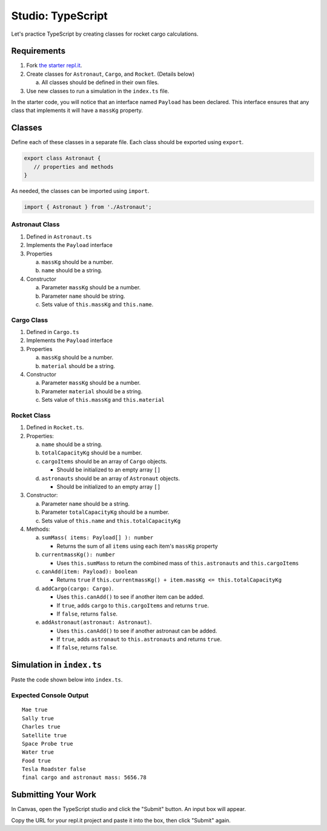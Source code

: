 Studio: TypeScript
==================

Let's practice TypeScript by creating classes for rocket cargo calculations.


Requirements
------------
#. Fork `the starter repl.it <https://repl.it/@launchcode/rocket-studio-starter>`_.
#. Create classes for ``Astronaut``, ``Cargo``, and ``Rocket``.  (Details
   below)

   a. All classes should be defined in their own files.

#. Use new classes to run a simulation in the ``index.ts`` file.

In the starter code, you will notice that an interface named ``Payload`` has
been declared. This interface ensures that any class that implements it will
have a ``massKg`` property.


Classes
--------

Define each of these classes in a separate file. Each class should be exported
using ``export``.

.. sourcecode:: js

   export class Astronaut {
      // properties and methods
   }

As needed, the classes can be imported using ``import``.

.. sourcecode:: js

   import { Astronaut } from './Astronaut';

Astronaut Class
^^^^^^^^^^^^^^^^

#. Defined in ``Astronaut.ts``
#. Implements the ``Payload`` interface
#. Properties

   a. ``massKg`` should be a number.
   b. ``name`` should be a string.

#. Constructor

   a. Parameter ``massKg`` should be a number.
   b. Parameter ``name`` should be string.
   c. Sets value of ``this.massKg`` and ``this.name``.

Cargo Class
^^^^^^^^^^^^

#. Defined in ``Cargo.ts``
#. Implements the ``Payload`` interface
#. Properties

   a. ``massKg`` should be a number.
   b. ``material`` should be a string.

#. Constructor

   a. Parameter ``massKg`` should be a number.
   b. Parameter ``material`` should be a string.
   c. Sets value of ``this.massKg`` and ``this.material``

Rocket Class
^^^^^^^^^^^^^

#. Defined in ``Rocket.ts``.
#. Properties:

   a. ``name`` should be a string.
   b. ``totalCapacityKg`` should be a number.
   c. ``cargoItems`` should be an array of ``Cargo`` objects.

      * Should be initialized to an empty array ``[]``

   d. ``astronauts`` should be an array of ``Astronaut`` objects.

      * Should be initialized to an empty array ``[]``

#. Constructor:

   a. Parameter ``name`` should be a string.
   b. Parameter ``totalCapacityKg`` should be a number.
   c. Sets value of ``this.name`` and ``this.totalCapacityKg``

#. Methods:

   a. ``sumMass( items: Payload[] ): number``

      * Returns the sum of all ``items`` using each item's ``massKg`` property

   b. ``currentmassKg(): number``

      * Uses ``this.sumMass`` to return the combined mass of
        ``this.astronauts`` and ``this.cargoItems``

   c. ``canAdd(item: Payload): boolean``

      * Returns ``true`` if ``this.currentmassKg() + item.massKg <= this.totalCapacityKg``

   d. ``addCargo(cargo: Cargo)``.

      * Uses ``this.canAdd()`` to see if another item can be added.
      * If ``true``, adds ``cargo`` to ``this.cargoItems`` and returns
        ``true``.
      * If ``false``, returns ``false``.

   e. ``addAstronaut(astronaut: Astronaut)``.

      * Uses ``this.canAdd()`` to see if another astronaut can be added.
      * If ``true``, adds ``astronaut`` to ``this.astronauts`` and returns ``true``.
      * If ``false``, returns ``false``.

Simulation in ``index.ts``
--------------------------
Paste the code shown below into ``index.ts``.

.. sourcecode:: js
   :linenos:

   import { Astronaut } from './Astronaut';
   import { Cargo } from './Cargo';
   import { Rocket } from './Rocket';

   let falcon9: Rocket = new Rocket('Falcon 9', 7500);

   let astronauts: Astronaut[] = [
      new Astronaut(75, 'Mae'),
      new Astronaut(81, 'Sally'),
      new Astronaut(99, 'Charles')
   ];

   for (let i =0; i < astronauts.length; i++) {
      let astronaut = astronauts[i];
      console.log(astronaut.name, falcon9.addAstronaut(astronaut));
   }

   let cargo: Cargo[] = [
      new Cargo(3107.39, "Satellite"),
      new Cargo(1000.39, "Space Probe"),
      new Cargo(753, "Water"),
      new Cargo(541, "Food"),
      new Cargo(2107.39, "Tesla Roadster"),
   ];

   for (let i =0; i < cargo.length; i++) {
      let c = cargo[i];
      console.log(c.material, falcon9.addCargo(c));
   }

   console.log('final cargo and astronaut mass:', falcon9.currentmassKg());


Expected Console Output
^^^^^^^^^^^^^^^^^^^^^^^

::

   Mae true
   Sally true
   Charles true
   Satellite true
   Space Probe true
   Water true
   Food true
   Tesla Roadster false
   final cargo and astronaut mass: 5656.78


Submitting Your Work
--------------------

In Canvas, open the TypeScript studio and click the "Submit" button. An input
box will appear.

Copy the URL for your repl.it project and paste it into the box, then click
"Submit" again.
